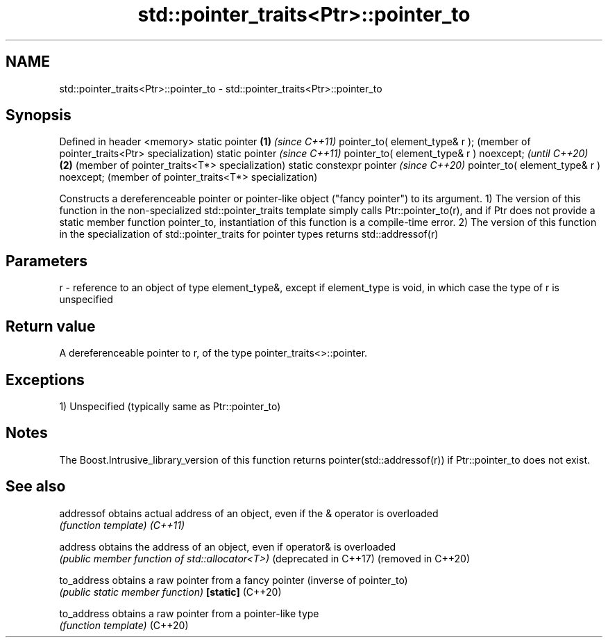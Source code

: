 .TH std::pointer_traits<Ptr>::pointer_to 3 "2020.03.24" "http://cppreference.com" "C++ Standard Libary"
.SH NAME
std::pointer_traits<Ptr>::pointer_to \- std::pointer_traits<Ptr>::pointer_to

.SH Synopsis

Defined in header <memory>
static pointer                          \fB(1)\fP \fI(since C++11)\fP
pointer_to( element_type& r );              (member of pointer_traits<Ptr> specialization)
static pointer                                                                             \fI(since C++11)\fP
pointer_to( element_type& r ) noexcept;                                                    \fI(until C++20)\fP
                                        \fB(2)\fP                                                (member of pointer_traits<T*> specialization)
static constexpr pointer                                                                   \fI(since C++20)\fP
pointer_to( element_type& r ) noexcept;                                                    (member of pointer_traits<T*> specialization)

Constructs a dereferenceable pointer or pointer-like object ("fancy pointer") to its argument.
1) The version of this function in the non-specialized std::pointer_traits template simply calls Ptr::pointer_to(r), and if Ptr does not provide a static member function pointer_to, instantiation of this function is a compile-time error.
2) The version of this function in the specialization of std::pointer_traits for pointer types returns std::addressof(r)

.SH Parameters


r - reference to an object of type element_type&, except if element_type is void, in which case the type of r is unspecified


.SH Return value

A dereferenceable pointer to r, of the type pointer_traits<>::pointer.

.SH Exceptions

1) Unspecified (typically same as Ptr::pointer_to)


.SH Notes

The Boost.Intrusive_library_version of this function returns pointer(std::addressof(r)) if Ptr::pointer_to does not exist.

.SH See also



addressof             obtains actual address of an object, even if the & operator is overloaded
                      \fI(function template)\fP
\fI(C++11)\fP

address               obtains the address of an object, even if operator& is overloaded
                      \fI(public member function of std::allocator<T>)\fP
(deprecated in C++17)
(removed in C++20)

to_address            obtains a raw pointer from a fancy pointer (inverse of pointer_to)
                      \fI(public static member function)\fP
\fB[static]\fP (C++20)

to_address            obtains a raw pointer from a pointer-like type
                      \fI(function template)\fP
(C++20)




